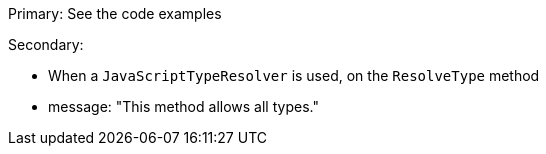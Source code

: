 Primary: See the code examples

Secondary:

* When a `JavaScriptTypeResolver` is used, on the `ResolveType` method
* message: "This method allows all types."